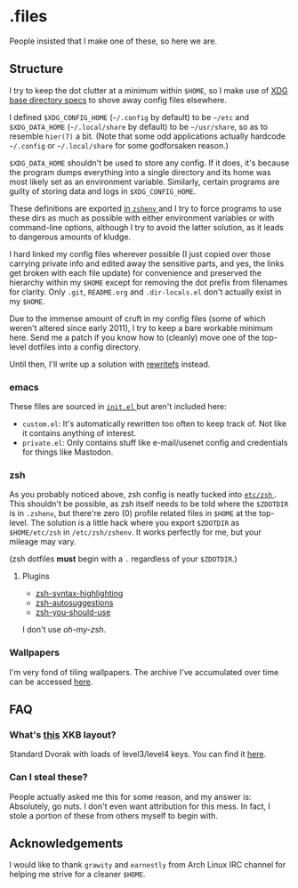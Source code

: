 * .files
  People insisted that I make one of these, so here we are.

** Structure
   I try to keep the dot clutter at a minimum within =$HOME=, so I
   make use of [[https://standards.freedesktop.org/basedir-spec/basedir-spec-latest.html][XDG base directory specs]] to shove away config files
   elsewhere.
   
   I defined =$XDG_CONFIG_HOME= (=~/.config= by default) to be
   =~/etc= and =$XDG_DATA_HOME= (=~/.local/share= by default) to be
   =~/usr/share=, so as to resemble =hier(7)= a bit. (Note that some
   odd applications actually hardcode =~/.config= or =~/.local/share=
   for some godforsaken reason.)

   =$XDG_DATA_HOME= shouldn't be used to store any config. If it does,
   it's because the program dumps everything into a single directory
   and its home was most likely set as an environment variable.
   Similarly, certain programs are guilty of storing data and logs in
   =$XDG_CONFIG_HOME=.

   These definitions are exported [[file:etc/zsh/zshenv#L9][in =zshenv= ]] and I try to force
   programs to use these dirs as much as possible with either
   environment variables or with command-line options, although I try
   to avoid the latter solution, as it leads to dangerous amounts of
   kludge.

   I hard linked my config files wherever possible (I just copied over
   those carrying private info and edited away the sensitive parts,
   and yes, the links get broken with each file update) for
   convenience and preserved the hierarchy within my =$HOME= except
   for removing the dot prefix from filenames for clarity. Only
   =.git=, =README.org= and =.dir-locals.el= don't actually exist in
   my =$HOME=.

   Due to the immense amount of cruft in my config files (some of
   which weren't altered since early 2011), I try to keep a bare
   workable minimum here. Send me a patch if you know how to (cleanly)
   move one of the top-level dotfiles into a config directory.

   Until then, I'll write up a solution with [[https://github.com/Cloudef/rewritefs][rewritefs]] instead.

*** emacs
    These files are sourced in [[file:emacs.d/init.el#L21][ =init.el= ]] but aren't included here:
    - =custom.el=: It's automatically rewritten too often to keep
      track of. Not like it contains anything of interest.
    - =private.el=: Only contains stuff like e-mail/usenet config and
      credentials for things like Mastodon.

*** zsh
    As you probably noticed above, zsh config is neatly tucked into
    [[file:etc/zsh][ =etc/zsh= ]]. This shouldn't be possible, as zsh itself needs to
    be told where the =$ZDOTDIR= is in =.zshenv=, but there're zero
    (0) profile related files in =$HOME= at the top-level. The
    solution is a little hack where you export =$ZDOTDIR= as
    =$HOME/etc/zsh= in =/etc/zsh/zshenv=. It works perfectly for me,
    but your mileage may vary.

    (zsh dotfiles *must* begin with a =.= regardless of your
    =$ZDOTDIR=.)

**** Plugins
     - [[https://github.com/zsh-users/zsh-syntax-highlighting][zsh-syntax-highlighting]]
     - [[https://github.com/zsh-users/zsh-autosuggestions][zsh-autosuggestions]]
     - [[https://github.com/MichaelAquilina/zsh-you-should-use][zsh-you-should-use]]

     I don't use /oh-my-zsh/.

*** Wallpapers
    I'm very fond of tiling wallpapers. The archive I've accumulated over time
    can be accessed [[https://my.pcloud.com/publink/show?code=kZjxlg7ZwE7QpxcmQFbTob5LKIdixbmXgDT7][here]].

** FAQ
*** What's [[file:etc/X11/xinitrc#L19][this]] XKB layout?
    Standard Dvorak with loads of level3/level4 keys.
    You can find it [[https://erkin.party/files/layout][here]].

*** Can I steal these?
    People actually asked me this for some reason, and my answer is:
    Absolutely, go nuts. I don't even want attribution for this
    mess. In fact, I stole a portion of these from others myself to
    begin with.

** Acknowledgements
   I would like to thank =grawity= and =earnestly= from Arch Linux IRC
   channel for helping me strive for a cleaner =$HOME=.
